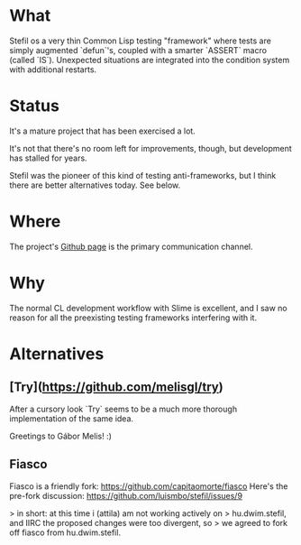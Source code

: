 # -*- mode: org; coding: utf-8-unix; fill-column: 80 -*-

* What

Stefil os a very thin Common Lisp testing "framework" where tests are
simply augmented `defun`'s, coupled with a smarter `ASSERT` macro
(called `IS`). Unexpected situations are integrated into the condition
system with additional restarts.

* Status

It's a mature project that has been exercised a lot.

It's not that there's no room left for improvements, though, but
development has stalled for years.

Stefil was the pioneer of this kind of testing anti-frameworks, but I
think there are better alternatives today. See below.

* Where

The project's [[https://github.com/hu-dwim/hu.dwim.stefil][Github page]] is the primary communication channel.

* Why

The normal CL development workflow with Slime is excellent, and I saw
no reason for all the preexisting testing frameworks interfering with
it.

* Alternatives
** [Try](https://github.com/melisgl/try)
After a cursory look `Try` seems to be a much more thorough
implementation of the same idea.

Greetings to Gábor Melis! :)
** Fiasco
Fiasco is a friendly fork: https://github.com/capitaomorte/fiasco
Here's the pre-fork discussion: https://github.com/luismbo/stefil/issues/9

> in short: at this time i (attila) am not working actively on
> hu.dwim.stefil, and IIRC the proposed changes were too divergent, so
> we agreed to fork off fiasco from hu.dwim.stefil.
